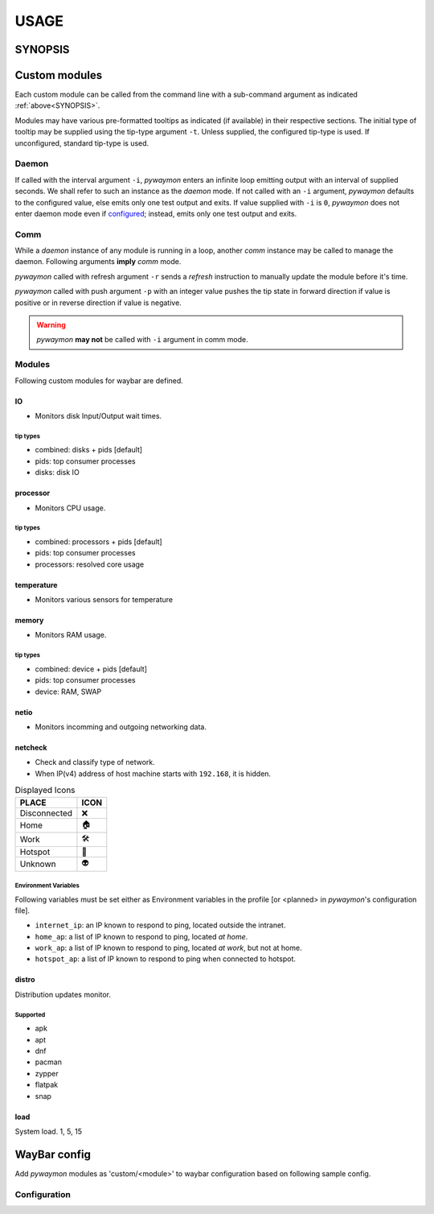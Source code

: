 .. _usage:

######
USAGE
######

.. _SYNOPSIS:

*********
SYNOPSIS
*********

.. argparse::
   :ref: pywaymon.command_line._cli
   :prog: pywaymon

***************
Custom modules
***************

Each custom module can be called from the command line with a sub-command argument as indicated :ref:`above<SYNOPSIS>`.

Modules may have various pre-formatted tooltips as indicated (if available) in their respective sections.
The initial type of tooltip may be supplied using the tip-type argument ``-t``.
Unless supplied, the configured tip-type is used.
If unconfigured, standard tip-type is used.

.. _daemon_call:

Daemon
=======

If called with the interval argument ``-i``, *pywaymon* enters an infinite loop emitting output with an interval of supplied seconds.
We shall refer to such an instance as the `daemon` mode.
If not called with an ``-i`` argument, *pywaymon* defaults to the configured value, else emits only one test output and exits.
If value supplied with ``-i`` is ``0``, *pywaymon* does not enter daemon mode even if `configured <CONFIGURATION.html#loop-interval>`__; instead, emits only one test output and exits.

Comm
=====
While a `daemon` instance of any module is running in a loop, another `comm` instance may be called to manage the daemon.
Following arguments **imply** *comm* mode.

*pywaymon* called with refresh argument ``-r`` sends a *refresh* instruction to manually update the module before it's time.

*pywaymon* called with push argument ``-p`` with an integer value pushes the tip state in forward direction if value is positive or in reverse direction if value is negative.

.. warning::

    *pywaymon* **may not** be called with ``-i`` argument in comm mode.

.. _MODULES:

Modules
=======

Following custom modules for waybar are defined.

IO
---
- Monitors disk Input/Output wait times.

tip types
^^^^^^^^^^
- combined: disks + pids [default]
- pids: top consumer processes
- disks: disk IO

processor
----------
- Monitors CPU usage.

tip types
^^^^^^^^^^
- combined: processors + pids [default]
- pids: top consumer processes
- processors: resolved core usage


temperature
------------
- Monitors various sensors for temperature

.. seealso::
   `lmsensors <https://github.com/lm-sensors/lm-sensors>`__

memory
-------
- Monitors RAM usage.

tip types
^^^^^^^^^^
- combined: device + pids [default]
- pids: top consumer processes
- device: RAM, SWAP

netio
------
- Monitors incomming and outgoing networking data.

netcheck
---------
- Check and classify type of network.
- When IP(v4) address of host machine starts with ``192.168``, it is hidden.

.. table:: Displayed Icons

     ============ ====
     PLACE        ICON
     ============ ====
     Disconnected ❌
     Home         🏠
     Work         🛠
     Hotspot      📱
     Unknown      👽
     ============ ====

Environment Variables
^^^^^^^^^^^^^^^^^^^^^^
Following variables must be set either as Environment variables in the profile [or <planned> in *pywaymon*\ 's configuration file].

- ``internet_ip``: an IP known to respond to ping, located outside the intranet.
- ``home_ap``: a list of IP known to respond to ping, located `at home`.
- ``work_ap``: a list of IP known to respond to ping, located `at work`, but not at home.
- ``hotspot_ap``: a list of IP known to respond to ping when connected to hotspot.

distro
-------
Distribution updates monitor.

Supported
^^^^^^^^^^

- apk
- apt
- dnf
- pacman
- zypper
- flatpak
- snap

load
-----
System load.
1, 5, 15

**************
WayBar config
**************

Add *pywaymon* modules as 'custom/<module>' to waybar configuration based on following sample config.

Configuration
==============

.. code-block:: json
   :caption: .config/waybar/config.json

    "custom/cpu": {
        "restart-interval": 5,
        "return-type": "json",
        "exec": "pywaymon -i 5 cpu",
        "on-click": "pywaymon -r cpu",
        "on-scroll-up": "pywaymon -p -1 cpu",
        "on-scroll-down": "pywaymon -p 1 cpu",
      }
